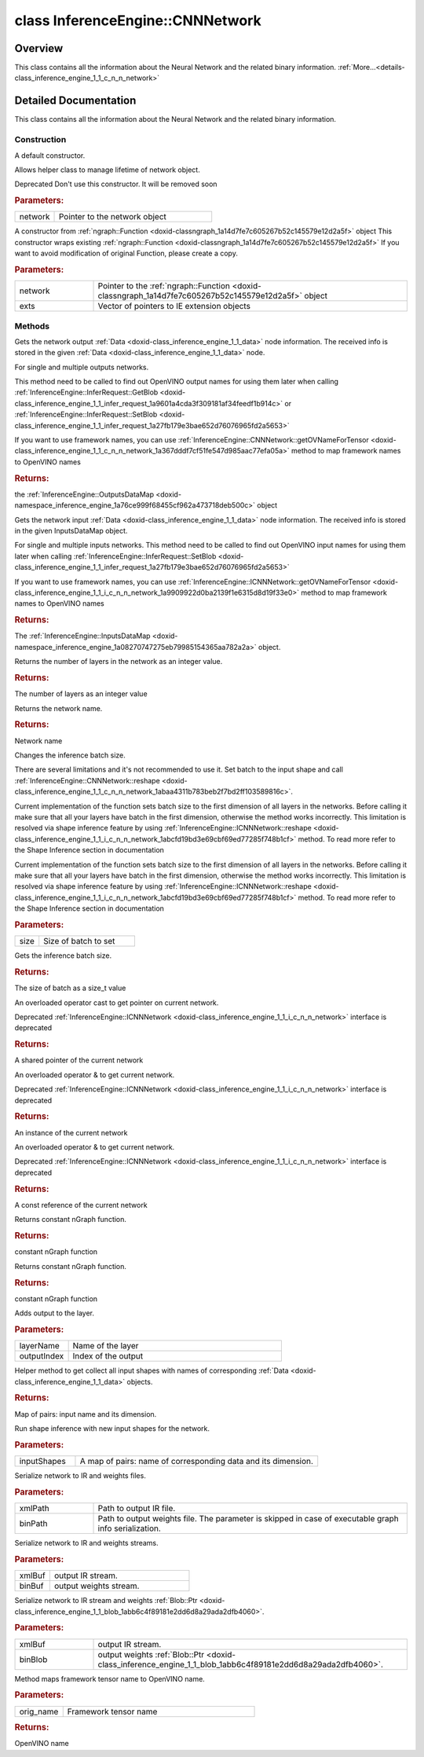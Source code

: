 .. index:: pair: class; InferenceEngine::CNNNetwork
.. _doxid-class_inference_engine_1_1_c_n_n_network:

class InferenceEngine::CNNNetwork
=================================



Overview
~~~~~~~~

This class contains all the information about the Neural Network and the related binary information. :ref:`More...<details-class_inference_engine_1_1_c_n_n_network>`


.. ref-code-block:: cpp
	:class: doxyrest-overview-code-block

	#include <ie_cnn_network.h>
	
	class CNNNetwork
	{
	public:
		// construction
	
		:ref:`CNNNetwork<doxid-class_inference_engine_1_1_c_n_n_network_1a15a61ce775290533173d4cf80df17695>`();
		:ref:`CNNNetwork<doxid-class_inference_engine_1_1_c_n_n_network_1a65d11914bffbce3db04dc42ac0b373dd>`(std::shared_ptr<:ref:`ICNNNetwork<doxid-class_inference_engine_1_1_i_c_n_n_network>`> network);
	
		:ref:`CNNNetwork<doxid-class_inference_engine_1_1_c_n_n_network_1a91cb51f2ace7cf855e01197fd074ee84>`(
			const std::shared_ptr<:ref:`ngraph::Function<doxid-classngraph_1a14d7fe7c605267b52c145579e12d2a5f>`>& network,
			const std::vector<std::shared_ptr<:ref:`IExtension<doxid-class_inference_engine_1_1_i_extension>`>>& exts = {}
			);

		// methods
	
		:ref:`OutputsDataMap<doxid-namespace_inference_engine_1a76ce999f68455cf962a473718deb500c>` :ref:`getOutputsInfo<doxid-class_inference_engine_1_1_c_n_n_network_1af8a6200f549b15a895e2cfefd304a9c2>`() const;
		:ref:`InputsDataMap<doxid-namespace_inference_engine_1a08270747275eb79985154365aa782a2a>` :ref:`getInputsInfo<doxid-class_inference_engine_1_1_c_n_n_network_1a76de2a6101fe8276f56b0dc0f99c7ff7>`() const;
		size_t :ref:`layerCount<doxid-class_inference_engine_1_1_c_n_n_network_1a5d309251fd922e4fb487101a9c1054af>`() const;
		const std::string& :ref:`getName<doxid-class_inference_engine_1_1_c_n_n_network_1a958c0aeee2e7571d200d470cb3ea6d8c>`() const;
		void :ref:`setBatchSize<doxid-class_inference_engine_1_1_c_n_n_network_1a8e9d19270a48aab50cb5b1c43eecb8e9>`(const size_t size);
		size_t :ref:`getBatchSize<doxid-class_inference_engine_1_1_c_n_n_network_1a5dae69fc7fc2fc6ae4305fb2b3634941>`() const;
		:ref:`operator ICNNNetwork::Ptr<doxid-class_inference_engine_1_1_c_n_n_network_1a1c3489090ce7f3a0e2be88325d835776>` ();
		:ref:`operator ICNNNetwork &<doxid-class_inference_engine_1_1_c_n_n_network_1ab037f4b0efb1f76e9821d808327ae77e>` ();
		:ref:`operator const ICNNNetwork &<doxid-class_inference_engine_1_1_c_n_n_network_1aeb37a0d25c851bf29caa6dcb76f5aaf6>` () const;
		std::shared_ptr<:ref:`ngraph::Function<doxid-classngraph_1a14d7fe7c605267b52c145579e12d2a5f>`> :ref:`getFunction<doxid-class_inference_engine_1_1_c_n_n_network_1a7246c6936dfc1ebfa2c776e97972f539>`();
		std::shared_ptr<const :ref:`ngraph::Function<doxid-classngraph_1a14d7fe7c605267b52c145579e12d2a5f>`> :ref:`getFunction<doxid-class_inference_engine_1_1_c_n_n_network_1a32eddfb395e909c7e2bc7f174ead4279>`() const;
		void :ref:`addOutput<doxid-class_inference_engine_1_1_c_n_n_network_1a82aab37cdb789cff0e1f96178bb4dcd3>`(const std::string& layerName, size_t outputIndex = 0);
		:ref:`ICNNNetwork::InputShapes<doxid-class_inference_engine_1_1_i_c_n_n_network_1a8bcef7f638f6588a672a32080047ff1d>` :ref:`getInputShapes<doxid-class_inference_engine_1_1_c_n_n_network_1a826b8c6d282bcb8dfd283da58fb22c31>`() const;
		void :ref:`reshape<doxid-class_inference_engine_1_1_c_n_n_network_1abaa4311b783beb2f7bd2ff103589816c>`(const :ref:`ICNNNetwork::InputShapes<doxid-class_inference_engine_1_1_i_c_n_n_network_1a8bcef7f638f6588a672a32080047ff1d>`& inputShapes);
		void :ref:`serialize<doxid-class_inference_engine_1_1_c_n_n_network_1a29d6fdf1a6fa1e9ee5dc33608536da77>`(const std::string& xmlPath, const std::string& binPath = {}) const;
		void :ref:`serialize<doxid-class_inference_engine_1_1_c_n_n_network_1a996d736712eaca9d0f1ed2326dcc7922>`(std::ostream& xmlBuf, std::ostream& binBuf) const;
		void :ref:`serialize<doxid-class_inference_engine_1_1_c_n_n_network_1a0640278923e6f6793ab068f9b3f8c06c>`(std::ostream& xmlBuf, :ref:`Blob::Ptr<doxid-class_inference_engine_1_1_blob_1abb6c4f89181e2dd6d8a29ada2dfb4060>`& binBlob) const;
		std::string :ref:`getOVNameForTensor<doxid-class_inference_engine_1_1_c_n_n_network_1a367dddf7cf51fe547d985aac77efa05a>`(const std::string& orig_name) const;
	};
.. _details-class_inference_engine_1_1_c_n_n_network:

Detailed Documentation
~~~~~~~~~~~~~~~~~~~~~~

This class contains all the information about the Neural Network and the related binary information.

Construction
------------

.. _doxid-class_inference_engine_1_1_c_n_n_network_1a15a61ce775290533173d4cf80df17695:
.. index:: pair: function; CNNNetwork

.. ref-code-block:: cpp
	:class: doxyrest-title-code-block

	CNNNetwork()

A default constructor.

.. _doxid-class_inference_engine_1_1_c_n_n_network_1a65d11914bffbce3db04dc42ac0b373dd:
.. index:: pair: function; CNNNetwork

.. ref-code-block:: cpp
	:class: doxyrest-title-code-block

	CNNNetwork(std::shared_ptr<:ref:`ICNNNetwork<doxid-class_inference_engine_1_1_i_c_n_n_network>`> network)

Allows helper class to manage lifetime of network object.

Deprecated Don't use this constructor. It will be removed soon



.. rubric:: Parameters:

.. list-table::
	:widths: 20 80

	*
		- network

		- Pointer to the network object

.. _doxid-class_inference_engine_1_1_c_n_n_network_1a91cb51f2ace7cf855e01197fd074ee84:
.. index:: pair: function; CNNNetwork

.. ref-code-block:: cpp
	:class: doxyrest-title-code-block

	CNNNetwork(
		const std::shared_ptr<:ref:`ngraph::Function<doxid-classngraph_1a14d7fe7c605267b52c145579e12d2a5f>`>& network,
		const std::vector<std::shared_ptr<:ref:`IExtension<doxid-class_inference_engine_1_1_i_extension>`>>& exts = {}
		)

A constructor from :ref:`ngraph::Function <doxid-classngraph_1a14d7fe7c605267b52c145579e12d2a5f>` object This constructor wraps existing :ref:`ngraph::Function <doxid-classngraph_1a14d7fe7c605267b52c145579e12d2a5f>` If you want to avoid modification of original Function, please create a copy.



.. rubric:: Parameters:

.. list-table::
	:widths: 20 80

	*
		- network

		- Pointer to the :ref:`ngraph::Function <doxid-classngraph_1a14d7fe7c605267b52c145579e12d2a5f>` object

	*
		- exts

		- Vector of pointers to IE extension objects

Methods
-------

.. _doxid-class_inference_engine_1_1_c_n_n_network_1af8a6200f549b15a895e2cfefd304a9c2:
.. index:: pair: function; getOutputsInfo

.. ref-code-block:: cpp
	:class: doxyrest-title-code-block

	:ref:`OutputsDataMap<doxid-namespace_inference_engine_1a76ce999f68455cf962a473718deb500c>` getOutputsInfo() const

Gets the network output :ref:`Data <doxid-class_inference_engine_1_1_data>` node information. The received info is stored in the given :ref:`Data <doxid-class_inference_engine_1_1_data>` node.

For single and multiple outputs networks.

This method need to be called to find out OpenVINO output names for using them later when calling :ref:`InferenceEngine::InferRequest::GetBlob <doxid-class_inference_engine_1_1_infer_request_1a9601a4cda3f309181af34feedf1b914c>` or :ref:`InferenceEngine::InferRequest::SetBlob <doxid-class_inference_engine_1_1_infer_request_1a27fb179e3bae652d76076965fd2a5653>`

If you want to use framework names, you can use :ref:`InferenceEngine::CNNNetwork::getOVNameForTensor <doxid-class_inference_engine_1_1_c_n_n_network_1a367dddf7cf51fe547d985aac77efa05a>` method to map framework names to OpenVINO names



.. rubric:: Returns:

the :ref:`InferenceEngine::OutputsDataMap <doxid-namespace_inference_engine_1a76ce999f68455cf962a473718deb500c>` object

.. _doxid-class_inference_engine_1_1_c_n_n_network_1a76de2a6101fe8276f56b0dc0f99c7ff7:
.. index:: pair: function; getInputsInfo

.. ref-code-block:: cpp
	:class: doxyrest-title-code-block

	:ref:`InputsDataMap<doxid-namespace_inference_engine_1a08270747275eb79985154365aa782a2a>` getInputsInfo() const

Gets the network input :ref:`Data <doxid-class_inference_engine_1_1_data>` node information. The received info is stored in the given InputsDataMap object.

For single and multiple inputs networks. This method need to be called to find out OpenVINO input names for using them later when calling :ref:`InferenceEngine::InferRequest::SetBlob <doxid-class_inference_engine_1_1_infer_request_1a27fb179e3bae652d76076965fd2a5653>`

If you want to use framework names, you can use :ref:`InferenceEngine::ICNNNetwork::getOVNameForTensor <doxid-class_inference_engine_1_1_i_c_n_n_network_1a9909922d0ba2139f1e6315d8d19f33e0>` method to map framework names to OpenVINO names



.. rubric:: Returns:

The :ref:`InferenceEngine::InputsDataMap <doxid-namespace_inference_engine_1a08270747275eb79985154365aa782a2a>` object.

.. _doxid-class_inference_engine_1_1_c_n_n_network_1a5d309251fd922e4fb487101a9c1054af:
.. index:: pair: function; layerCount

.. ref-code-block:: cpp
	:class: doxyrest-title-code-block

	size_t layerCount() const

Returns the number of layers in the network as an integer value.



.. rubric:: Returns:

The number of layers as an integer value

.. _doxid-class_inference_engine_1_1_c_n_n_network_1a958c0aeee2e7571d200d470cb3ea6d8c:
.. index:: pair: function; getName

.. ref-code-block:: cpp
	:class: doxyrest-title-code-block

	const std::string& getName() const

Returns the network name.



.. rubric:: Returns:

Network name

.. _doxid-class_inference_engine_1_1_c_n_n_network_1a8e9d19270a48aab50cb5b1c43eecb8e9:
.. index:: pair: function; setBatchSize

.. ref-code-block:: cpp
	:class: doxyrest-title-code-block

	void setBatchSize(const size_t size)

Changes the inference batch size.

There are several limitations and it's not recommended to use it. Set batch to the input shape and call :ref:`InferenceEngine::CNNNetwork::reshape <doxid-class_inference_engine_1_1_c_n_n_network_1abaa4311b783beb2f7bd2ff103589816c>`.

Current implementation of the function sets batch size to the first dimension of all layers in the networks. Before calling it make sure that all your layers have batch in the first dimension, otherwise the method works incorrectly. This limitation is resolved via shape inference feature by using :ref:`InferenceEngine::ICNNNetwork::reshape <doxid-class_inference_engine_1_1_i_c_n_n_network_1abcfd19bd3e69cbf69ed77285f748b1cf>` method. To read more refer to the Shape Inference section in documentation

Current implementation of the function sets batch size to the first dimension of all layers in the networks. Before calling it make sure that all your layers have batch in the first dimension, otherwise the method works incorrectly. This limitation is resolved via shape inference feature by using :ref:`InferenceEngine::ICNNNetwork::reshape <doxid-class_inference_engine_1_1_i_c_n_n_network_1abcfd19bd3e69cbf69ed77285f748b1cf>` method. To read more refer to the Shape Inference section in documentation



.. rubric:: Parameters:

.. list-table::
	:widths: 20 80

	*
		- size

		- Size of batch to set

.. _doxid-class_inference_engine_1_1_c_n_n_network_1a5dae69fc7fc2fc6ae4305fb2b3634941:
.. index:: pair: function; getBatchSize

.. ref-code-block:: cpp
	:class: doxyrest-title-code-block

	size_t getBatchSize() const

Gets the inference batch size.



.. rubric:: Returns:

The size of batch as a size_t value

.. _doxid-class_inference_engine_1_1_c_n_n_network_1a1c3489090ce7f3a0e2be88325d835776:
.. index:: pair: function; operator ICNNNetwork::Ptr

.. ref-code-block:: cpp
	:class: doxyrest-title-code-block

	operator ICNNNetwork::Ptr ()

An overloaded operator cast to get pointer on current network.

Deprecated :ref:`InferenceEngine::ICNNNetwork <doxid-class_inference_engine_1_1_i_c_n_n_network>` interface is deprecated



.. rubric:: Returns:

A shared pointer of the current network

.. _doxid-class_inference_engine_1_1_c_n_n_network_1ab037f4b0efb1f76e9821d808327ae77e:
.. index:: pair: function; operator ICNNNetwork &

.. ref-code-block:: cpp
	:class: doxyrest-title-code-block

	operator ICNNNetwork & ()

An overloaded operator & to get current network.

Deprecated :ref:`InferenceEngine::ICNNNetwork <doxid-class_inference_engine_1_1_i_c_n_n_network>` interface is deprecated



.. rubric:: Returns:

An instance of the current network

.. _doxid-class_inference_engine_1_1_c_n_n_network_1aeb37a0d25c851bf29caa6dcb76f5aaf6:
.. index:: pair: function; operator const ICNNNetwork &

.. ref-code-block:: cpp
	:class: doxyrest-title-code-block

	operator const ICNNNetwork & () const

An overloaded operator & to get current network.

Deprecated :ref:`InferenceEngine::ICNNNetwork <doxid-class_inference_engine_1_1_i_c_n_n_network>` interface is deprecated



.. rubric:: Returns:

A const reference of the current network

.. _doxid-class_inference_engine_1_1_c_n_n_network_1a7246c6936dfc1ebfa2c776e97972f539:
.. index:: pair: function; getFunction

.. ref-code-block:: cpp
	:class: doxyrest-title-code-block

	std::shared_ptr<:ref:`ngraph::Function<doxid-classngraph_1a14d7fe7c605267b52c145579e12d2a5f>`> getFunction()

Returns constant nGraph function.



.. rubric:: Returns:

constant nGraph function

.. _doxid-class_inference_engine_1_1_c_n_n_network_1a32eddfb395e909c7e2bc7f174ead4279:
.. index:: pair: function; getFunction

.. ref-code-block:: cpp
	:class: doxyrest-title-code-block

	std::shared_ptr<const :ref:`ngraph::Function<doxid-classngraph_1a14d7fe7c605267b52c145579e12d2a5f>`> getFunction() const

Returns constant nGraph function.



.. rubric:: Returns:

constant nGraph function

.. _doxid-class_inference_engine_1_1_c_n_n_network_1a82aab37cdb789cff0e1f96178bb4dcd3:
.. index:: pair: function; addOutput

.. ref-code-block:: cpp
	:class: doxyrest-title-code-block

	void addOutput(const std::string& layerName, size_t outputIndex = 0)

Adds output to the layer.



.. rubric:: Parameters:

.. list-table::
	:widths: 20 80

	*
		- layerName

		- Name of the layer

	*
		- outputIndex

		- Index of the output

.. _doxid-class_inference_engine_1_1_c_n_n_network_1a826b8c6d282bcb8dfd283da58fb22c31:
.. index:: pair: function; getInputShapes

.. ref-code-block:: cpp
	:class: doxyrest-title-code-block

	:ref:`ICNNNetwork::InputShapes<doxid-class_inference_engine_1_1_i_c_n_n_network_1a8bcef7f638f6588a672a32080047ff1d>` getInputShapes() const

Helper method to get collect all input shapes with names of corresponding :ref:`Data <doxid-class_inference_engine_1_1_data>` objects.



.. rubric:: Returns:

Map of pairs: input name and its dimension.

.. _doxid-class_inference_engine_1_1_c_n_n_network_1abaa4311b783beb2f7bd2ff103589816c:
.. index:: pair: function; reshape

.. ref-code-block:: cpp
	:class: doxyrest-title-code-block

	void reshape(const :ref:`ICNNNetwork::InputShapes<doxid-class_inference_engine_1_1_i_c_n_n_network_1a8bcef7f638f6588a672a32080047ff1d>`& inputShapes)

Run shape inference with new input shapes for the network.



.. rubric:: Parameters:

.. list-table::
	:widths: 20 80

	*
		- inputShapes

		- A map of pairs: name of corresponding data and its dimension.

.. _doxid-class_inference_engine_1_1_c_n_n_network_1a29d6fdf1a6fa1e9ee5dc33608536da77:
.. index:: pair: function; serialize

.. ref-code-block:: cpp
	:class: doxyrest-title-code-block

	void serialize(const std::string& xmlPath, const std::string& binPath = {}) const

Serialize network to IR and weights files.



.. rubric:: Parameters:

.. list-table::
	:widths: 20 80

	*
		- xmlPath

		- Path to output IR file.

	*
		- binPath

		- Path to output weights file. The parameter is skipped in case of executable graph info serialization.

.. _doxid-class_inference_engine_1_1_c_n_n_network_1a996d736712eaca9d0f1ed2326dcc7922:
.. index:: pair: function; serialize

.. ref-code-block:: cpp
	:class: doxyrest-title-code-block

	void serialize(std::ostream& xmlBuf, std::ostream& binBuf) const

Serialize network to IR and weights streams.



.. rubric:: Parameters:

.. list-table::
	:widths: 20 80

	*
		- xmlBuf

		- output IR stream.

	*
		- binBuf

		- output weights stream.

.. _doxid-class_inference_engine_1_1_c_n_n_network_1a0640278923e6f6793ab068f9b3f8c06c:
.. index:: pair: function; serialize

.. ref-code-block:: cpp
	:class: doxyrest-title-code-block

	void serialize(std::ostream& xmlBuf, :ref:`Blob::Ptr<doxid-class_inference_engine_1_1_blob_1abb6c4f89181e2dd6d8a29ada2dfb4060>`& binBlob) const

Serialize network to IR stream and weights :ref:`Blob::Ptr <doxid-class_inference_engine_1_1_blob_1abb6c4f89181e2dd6d8a29ada2dfb4060>`.



.. rubric:: Parameters:

.. list-table::
	:widths: 20 80

	*
		- xmlBuf

		- output IR stream.

	*
		- binBlob

		- output weights :ref:`Blob::Ptr <doxid-class_inference_engine_1_1_blob_1abb6c4f89181e2dd6d8a29ada2dfb4060>`.

.. _doxid-class_inference_engine_1_1_c_n_n_network_1a367dddf7cf51fe547d985aac77efa05a:
.. index:: pair: function; getOVNameForTensor

.. ref-code-block:: cpp
	:class: doxyrest-title-code-block

	std::string getOVNameForTensor(const std::string& orig_name) const

Method maps framework tensor name to OpenVINO name.



.. rubric:: Parameters:

.. list-table::
	:widths: 20 80

	*
		- orig_name

		- Framework tensor name



.. rubric:: Returns:

OpenVINO name


